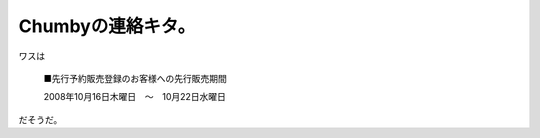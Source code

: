 Chumbyの連絡キタ。
==================

ワスは



   ■先行予約販売登録のお客様への先行販売期間

   

   2008年10月16日木曜日　～　10月22日水曜日





だそうだ。






.. author:: default
.. categories:: gadget
.. tags::
.. comments::
